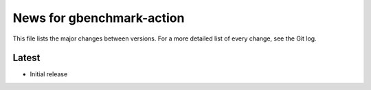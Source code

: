 News for gbenchmark-action
==========================

This file lists the major changes between versions. For a more detailed list of
every change, see the Git log.

Latest
------
* Initial release

